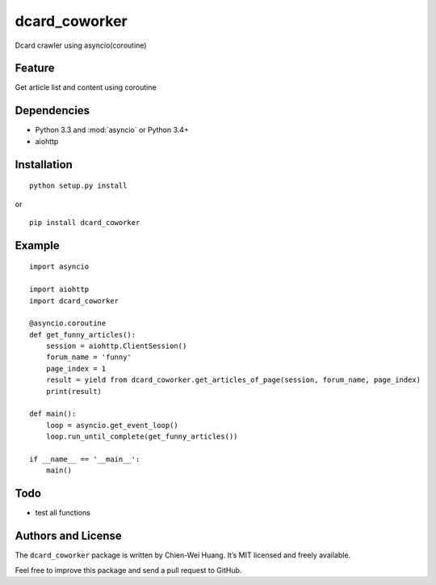 dcard_coworker
==============

Dcard crawler using asyncio(coroutine)


Feature
-------
| Get article list and content using coroutine


Dependencies
------------
* Python 3.3 and :mod:`asyncio` or Python 3.4+
* aiohttp


Installation
------------
::

	python setup.py install

or 

::

    pip install dcard_coworker


Example
-------

::

    import asyncio

    import aiohttp
    import dcard_coworker

    @asyncio.coroutine
    def get_funny_articles():
        session = aiohttp.ClientSession()
        forum_name = 'funny'
        page_index = 1
        result = yield from dcard_coworker.get_articles_of_page(session, forum_name, page_index)
        print(result)

    def main():
        loop = asyncio.get_event_loop()
        loop.run_until_complete(get_funny_articles())

    if __name__ == '__main__':
        main()


Todo
----
* test all functions
  

Authors and License
-------------------
The ``dcard_coworker`` package is written by Chien-Wei Huang. It’s MIT licensed and freely available.

Feel free to improve this package and send a pull request to GitHub.

